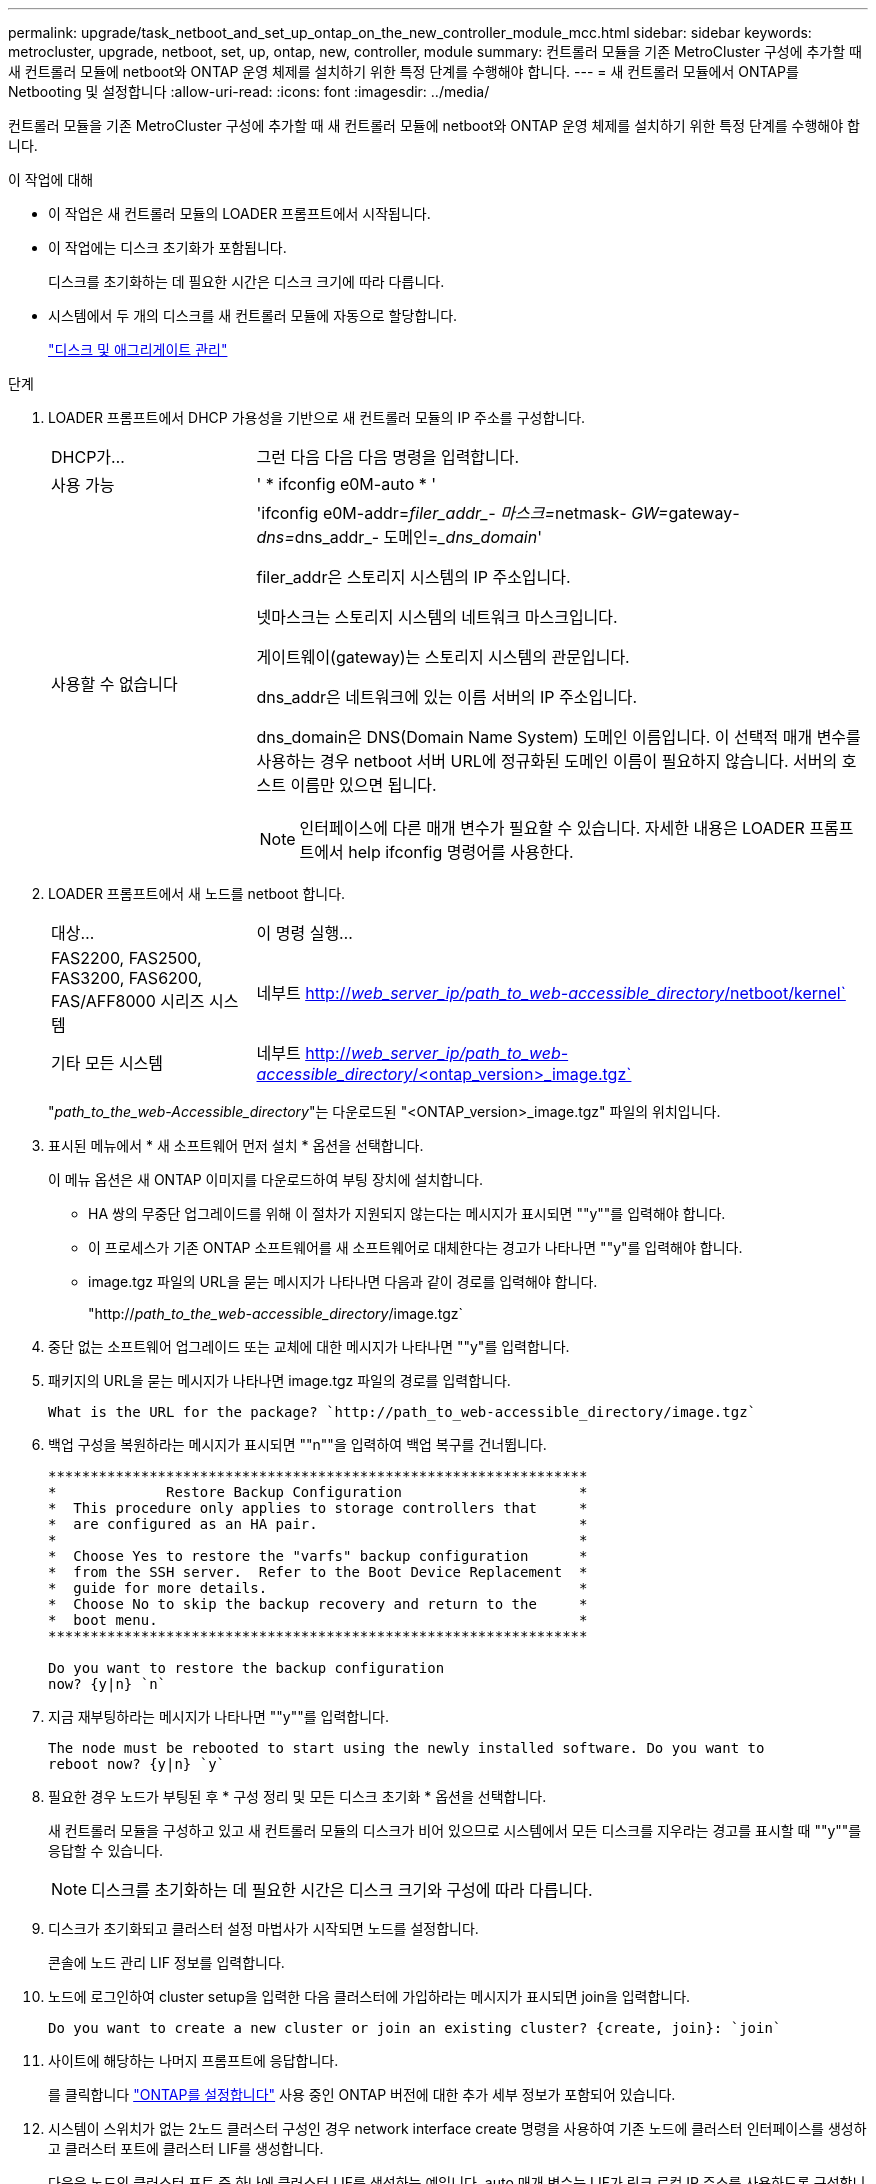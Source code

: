 ---
permalink: upgrade/task_netboot_and_set_up_ontap_on_the_new_controller_module_mcc.html 
sidebar: sidebar 
keywords: metrocluster, upgrade, netboot, set, up, ontap, new, controller, module 
summary: 컨트롤러 모듈을 기존 MetroCluster 구성에 추가할 때 새 컨트롤러 모듈에 netboot와 ONTAP 운영 체제를 설치하기 위한 특정 단계를 수행해야 합니다. 
---
= 새 컨트롤러 모듈에서 ONTAP를 Netbooting 및 설정합니다
:allow-uri-read: 
:icons: font
:imagesdir: ../media/


[role="lead"]
컨트롤러 모듈을 기존 MetroCluster 구성에 추가할 때 새 컨트롤러 모듈에 netboot와 ONTAP 운영 체제를 설치하기 위한 특정 단계를 수행해야 합니다.

.이 작업에 대해
* 이 작업은 새 컨트롤러 모듈의 LOADER 프롬프트에서 시작됩니다.
* 이 작업에는 디스크 초기화가 포함됩니다.
+
디스크를 초기화하는 데 필요한 시간은 디스크 크기에 따라 다릅니다.

* 시스템에서 두 개의 디스크를 새 컨트롤러 모듈에 자동으로 할당합니다.
+
https://docs.netapp.com/ontap-9/topic/com.netapp.doc.dot-cm-psmg/home.html["디스크 및 애그리게이트 관리"]



.단계
. LOADER 프롬프트에서 DHCP 가용성을 기반으로 새 컨트롤러 모듈의 IP 주소를 구성합니다.
+
[cols="1,3"]
|===


| DHCP가... | 그런 다음 다음 다음 명령을 입력합니다. 


 a| 
사용 가능
 a| 
' * ifconfig e0M-auto * '



 a| 
사용할 수 없습니다
 a| 
'ifconfig e0M-addr=__filer_addr_- 마스크=__netmask__- GW=__gateway__- dns=__dns_addr_- 도메인=__dns_domain_'

filer_addr은 스토리지 시스템의 IP 주소입니다.

넷마스크는 스토리지 시스템의 네트워크 마스크입니다.

게이트웨이(gateway)는 스토리지 시스템의 관문입니다.

dns_addr은 네트워크에 있는 이름 서버의 IP 주소입니다.

dns_domain은 DNS(Domain Name System) 도메인 이름입니다. 이 선택적 매개 변수를 사용하는 경우 netboot 서버 URL에 정규화된 도메인 이름이 필요하지 않습니다. 서버의 호스트 이름만 있으면 됩니다.


NOTE: 인터페이스에 다른 매개 변수가 필요할 수 있습니다. 자세한 내용은 LOADER 프롬프트에서 help ifconfig 명령어를 사용한다.

|===
. LOADER 프롬프트에서 새 노드를 netboot 합니다.
+
[cols="1,3"]
|===


| 대상... | 이 명령 실행... 


 a| 
FAS2200, FAS2500, FAS3200, FAS6200, FAS/AFF8000 시리즈 시스템
 a| 
네부트 http://__web_server_ip/path_to_web-accessible_directory__/netboot/kernel`[]



 a| 
기타 모든 시스템
 a| 
네부트 http://__web_server_ip/path_to_web-accessible_directory__/<ontap_version>_image.tgz`[]

|===
+
"_path_to_the_web-Accessible_directory_"는 다운로드된 "<ONTAP_version>_image.tgz" 파일의 위치입니다.

. 표시된 메뉴에서 * 새 소프트웨어 먼저 설치 * 옵션을 선택합니다.
+
이 메뉴 옵션은 새 ONTAP 이미지를 다운로드하여 부팅 장치에 설치합니다.

+
** HA 쌍의 무중단 업그레이드를 위해 이 절차가 지원되지 않는다는 메시지가 표시되면 ""y""를 입력해야 합니다.
** 이 프로세스가 기존 ONTAP 소프트웨어를 새 소프트웨어로 대체한다는 경고가 나타나면 ""y"를 입력해야 합니다.
** image.tgz 파일의 URL을 묻는 메시지가 나타나면 다음과 같이 경로를 입력해야 합니다.
+
"http://__path_to_the_web-accessible_directory__/image.tgz`



. 중단 없는 소프트웨어 업그레이드 또는 교체에 대한 메시지가 나타나면 ""y"를 입력합니다.
. 패키지의 URL을 묻는 메시지가 나타나면 image.tgz 파일의 경로를 입력합니다.
+
[listing]
----
What is the URL for the package? `http://path_to_web-accessible_directory/image.tgz`
----
. 백업 구성을 복원하라는 메시지가 표시되면 ""n""을 입력하여 백업 복구를 건너뜁니다.
+
[listing]
----
****************************************************************
*             Restore Backup Configuration                     *
*  This procedure only applies to storage controllers that     *
*  are configured as an HA pair.                               *
*                                                              *
*  Choose Yes to restore the "varfs" backup configuration      *
*  from the SSH server.  Refer to the Boot Device Replacement  *
*  guide for more details.                                     *
*  Choose No to skip the backup recovery and return to the     *
*  boot menu.                                                  *
****************************************************************

Do you want to restore the backup configuration
now? {y|n} `n`
----
. 지금 재부팅하라는 메시지가 나타나면 ""y""를 입력합니다.
+
[listing]
----
The node must be rebooted to start using the newly installed software. Do you want to
reboot now? {y|n} `y`
----
. 필요한 경우 노드가 부팅된 후 * 구성 정리 및 모든 디스크 초기화 * 옵션을 선택합니다.
+
새 컨트롤러 모듈을 구성하고 있고 새 컨트롤러 모듈의 디스크가 비어 있으므로 시스템에서 모든 디스크를 지우라는 경고를 표시할 때 ""y""를 응답할 수 있습니다.

+

NOTE: 디스크를 초기화하는 데 필요한 시간은 디스크 크기와 구성에 따라 다릅니다.

. 디스크가 초기화되고 클러스터 설정 마법사가 시작되면 노드를 설정합니다.
+
콘솔에 노드 관리 LIF 정보를 입력합니다.

. 노드에 로그인하여 cluster setup을 입력한 다음 클러스터에 가입하라는 메시지가 표시되면 join을 입력합니다.
+
[listing]
----
Do you want to create a new cluster or join an existing cluster? {create, join}: `join`
----
. 사이트에 해당하는 나머지 프롬프트에 응답합니다.
+
를 클릭합니다 link:https://docs.netapp.com/ontap-9/topic/com.netapp.doc.dot-cm-ssg/home.html["ONTAP를 설정합니다"^] 사용 중인 ONTAP 버전에 대한 추가 세부 정보가 포함되어 있습니다.

. 시스템이 스위치가 없는 2노드 클러스터 구성인 경우 network interface create 명령을 사용하여 기존 노드에 클러스터 인터페이스를 생성하고 클러스터 포트에 클러스터 LIF를 생성합니다.
+
다음은 노드의 클러스터 포트 중 하나에 클러스터 LIF를 생성하는 예입니다. auto 매개 변수는 LIF가 링크 로컬 IP 주소를 사용하도록 구성합니다.

+
[listing]
----
cluster_A::> network interface create -vserver Cluster -lif clus1 -role cluster -home-node node_A_1 -home-port e1a -auto true
----
. 설정이 완료되면 노드가 정상 상태이며 클러스터에 참여할 자격이 있는지 확인합니다.
+
'클러스터 쇼'

+
다음 예제에서는 두 번째 노드(cluster1-02)가 결합된 후에 클러스터를 보여 줍니다.

+
[listing]
----
cluster_A::> cluster show
Node                  Health  Eligibility
--------------------- ------- ------------
node_A_1              true    true
node_A_2              true    true
----
+
클러스터 설정 마법사를 사용하면 클러스터 설정 명령을 사용하여 SVM(스토리지 가상 머신) 또는 노드 SVM에 대해 입력한 값을 변경할 수 있습니다.

. 클러스터 인터커넥트에 4개의 포트가 구성되어 있는지 확인합니다.
+
네트워크 포트 쇼

+
다음 예제는 cluster_A에 있는 2개의 컨트롤러 모듈에 대한 출력을 보여줍니다.

+
[listing]
----
cluster_A::> network port show
                                                             Speed (Mbps)
Node   Port      IPspace      Broadcast Domain Link   MTU    Admin/Oper
------ --------- ------------ ---------------- ----- ------- ------------
node_A_1
       **e0a       Cluster      Cluster          up       9000  auto/1000
       e0b       Cluster      Cluster          up       9000  auto/1000**
       e0c       Default      Default          up       1500  auto/1000
       e0d       Default      Default          up       1500  auto/1000
       e0e       Default      Default          up       1500  auto/1000
       e0f       Default      Default          up       1500  auto/1000
       e0g       Default      Default          up       1500  auto/1000
node_A_2
       **e0a       Cluster      Cluster          up       9000  auto/1000
       e0b       Cluster      Cluster          up       9000  auto/1000**
       e0c       Default      Default          up       1500  auto/1000
       e0d       Default      Default          up       1500  auto/1000
       e0e       Default      Default          up       1500  auto/1000
       e0f       Default      Default          up       1500  auto/1000
       e0g       Default      Default          up       1500  auto/1000
14 entries were displayed.
----

